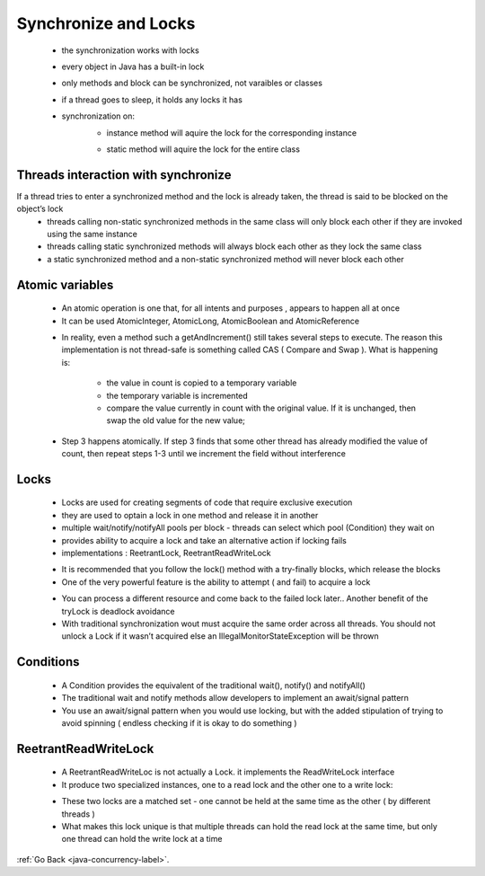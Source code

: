 .. _synchronize-locks:

Synchronize and Locks
=====================
    - the synchronization works with locks
    - every object in Java has a built-in lock
    - only methods and block can be synchronized, not varaibles or classes
    - if a thread goes to sleep, it holds any locks it has
    - synchronization on:
        - instance method will aquire the lock for the corresponding instance

        .. code-block:: python
           :linenos:

           public synchronized void doStuff(){
               System.out.println(“synchronized” );
           }
           is the same as :
           public void doStuff(){
               synchronized(this){
                   System.out.println(“synchronized” );
               }
           }

        - static method will aquire the lock for the entire class

        .. code-block:: python
           :linenos:

           public static synchronized int getCount(){
                return count;
           }
           is the same as : 
           public static int getCount(){
                synchronized(MyClass.class){
                    return count;
               }
           }

Threads interaction with synchronize
------------------------------------
If a thread tries to enter a synchronized method and the lock is already taken, the thread is said to be blocked on the object’s lock
    - threads calling non-static synchronized methods in the same class will only block each other if they are invoked using the same instance
    - threads calling static synchronized methods will always block each other as they lock the same class
    - a static synchronized method and a non-static synchronized method will never block each other

Atomic variables
----------------
    - An atomic operation is one that, for all intents and purposes , appears to happen all at once
    - It can be used AtomicInteger, AtomicLong, AtomicBoolean and AtomicReference

    .. code-block:: python
       :linenos:

       public class Counter{
         private AtomicInteger count = new AtomicInteger ;
          public void increment(){
             count.getAndIncrement(); // a single line is not atomic
          }
          public int getVlalue(){
             return count.intValue();
          } 
       }

    - In reality, even a method such a getAndIncrement() still takes several steps to execute.
      The reason this implementation is not thread-safe is something called CAS ( Compare and Swap ). What is happening is:

        - the value in count is copied to a temporary variable
        - the temporary variable is incremented
        - compare the value currently in count with the original value. If it is unchanged, then swap the old value for the new value;
    - Step 3 happens atomically. If step 3 finds that some other thread has already modified the value of count,
      then repeat steps 1-3 until we increment the field without interference

Locks
-----
    - Locks are used  for creating segments of code that require exclusive execution
    - they are used to optain a lock in one method and release it in another
    - multiple wait/notify/notifyAll pools per block - threads can select which pool (Condition) they wait on
    - provides ability to acquire a lock and take an alternative action if locking fails
    - implementations : ReetrantLock, ReetrantReadWriteLock

    .. code-block:: python
       :linenos:

        Object obj = new Object();
        synchronized(obj){ // traditional locking, blocks until acquired
		             // work
        } // release lock automatically
        is equivalent with :
        Lock lock = new ReentrantLock()
        lock.lock(); // locks until acquired
        try{
           // do work here
        } finally {
           lock.unlock;
        }

    - It is recommended that you follow the lock() method with a try-finally blocks, which release the blocks
    - One of the very powerful feature is the ability to attempt ( and fail) to acquire a lock

    .. code-block:: python
       :linenos:

        Lock lock = new ReentrantLock()
        boolean locked = lock.tryLock(); // try without locking
        if (locked){
           try{
              // do work here
           } finally {
              lock.unlock;
           }
        }

    - You can process a different resource and come back to the failed lock later.. Another benefit of the tryLock  is deadlock avoidance
    - With traditional synchronization wout must acquire the same order across all threads.
      You should not unlock a Lock if it wasn’t acquired else an IllegalMonitorStateException will be thrown

Conditions
----------
    - A Condition provides the equivalent of the traditional wait(), notify() and notifyAll()
    - The traditional wait and notify methods allow developers to implement an await/signal pattern
    - You use an await/signal pattern when you would use locking, but with the added stipulation of trying to avoid spinning ( endless checking if it is okay to do something )

ReetrantReadWriteLock
---------------------
    - A ReetrantReadWriteLoc is not actually a Lock. it implements the ReadWriteLock interface
    - It produce two specialized instances, one to a read lock and the other one to a write lock:

    .. code-block:: python
       :linenos:

        ReentrantReadWriteLock rwl = new ReetrantReadWriteLock();
        Lock readLock = rwl.readLock();
        Lock writeLock = rwl.writeLock();

    - These two locks are a matched set - one cannot be held at the same time as the other ( by different threads )
    - What makes this lock unique is that multiple threads can hold the read lock at the same time, but only one thread can hold the write lock at a time

    .. code-block:: python
       :linenos:

        public class MaxValueCoolection{
            private List<Integer> integers = new ArrayList<>();
            private ReetrantReadWriteLock rwl = new ReetranReadWriteLock();

            public void add(Integer i){
                rwl.writeLock.lock(); // one at a time
                try{
                    integers.add(i);
                } finally {
                    rwl.writeLock().unlock();
                }
            }

            public int findMax(){
                rwl.readLock.lock(); // many at once
                try{
                    return Collections.max(integers);
                } finally{
                    rwl.readLock.unlock();
                }
            }
        }

:ref:`Go Back <java-concurrency-label>`.